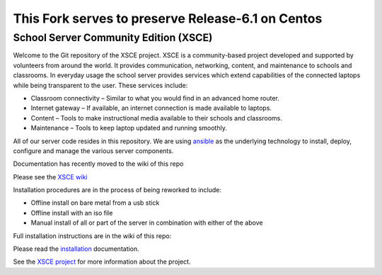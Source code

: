 This Fork serves to preserve Release-6.1 on Centos
==================================================

======================================
School Server Community Edition (XSCE)
======================================

Welcome to the Git repository of the XSCE project. XSCE is a community-based
project developed and supported by volunteers from around the world. It
provides communication, networking, content, and maintenance to schools and
classrooms. In everyday usage the school server provides services which extend
capabilities of the connected laptops while being transparent to the
user. These services include:

* Classroom connectivity – Similar to what you would find in an advanced home router.
* Internet gateway – If available, an internet connection is made available to laptops.
* Content – Tools to make instructional media available to their schools and classrooms.
* Maintenance – Tools to keep laptop updated and running smoothly.

All of our server code resides in this repository. We are using ansible_ as the
underlying technology to install, deploy, configure and manage the various
server components.

Documentation has recently moved to the wiki of this repo

Please see the `XSCE wiki`_

Installation procedures are in the process of being reworked to include:

* Offline install on bare metal from a usb stick
* Offline install with an iso file
* Manual install of all or part of the server in combination with either of the above

Full installation instructions are in the wiki of this repo:

Please read the `installation`_ documentation.

See the `XSCE project`_ for more information about the project.

.. _XSCE wiki: https://github.com/XSCE/xsce/wiki
.. _installation: https://github.com/XSCE/xsce/wiki/XSCE-Installation
.. _ansible: http://www.ansibleworks.com/
.. _ansible documentation: http://www.ansibleworks.com/docs/
.. _XSCE project: http://schoolserver.org/
